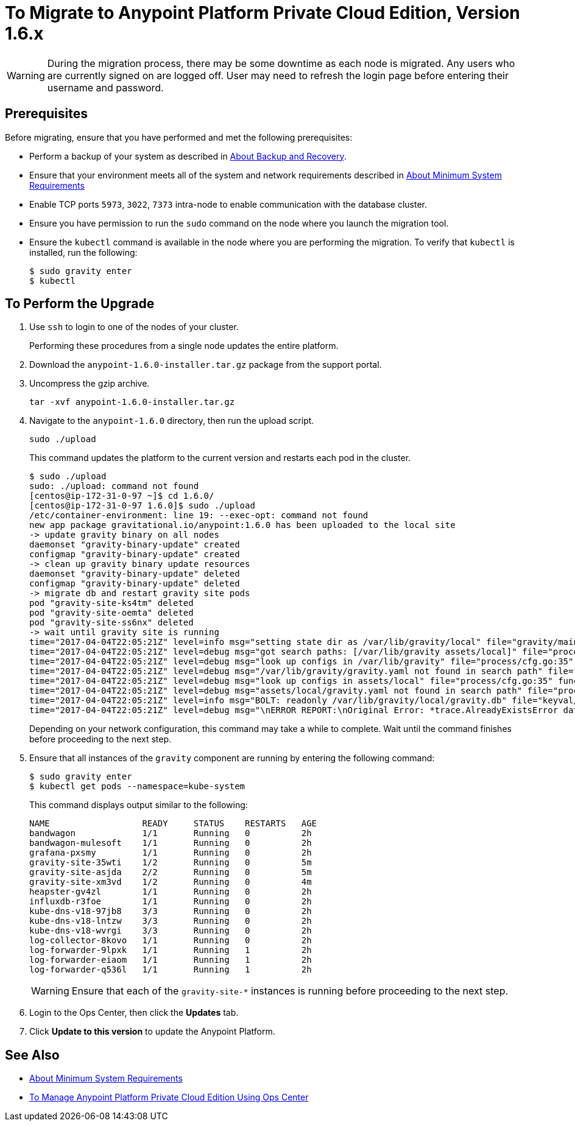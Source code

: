 = To Migrate to Anypoint Platform Private Cloud Edition, Version 1.6.x

[WARNING]
During the migration process, there may be some downtime as each node is migrated. Any users who are currently signed on are logged off. User may need to refresh the login page before entering their username and password.

== Prerequisites

Before migrating, ensure that you have performed and met the following prerequisites:

* Perform a backup of your system as described in link:backup-and-disaster-recovery[About Backup and Recovery].

* Ensure that your environment meets all of the system and network requirements described in link:system-requirements[About Minimum System Requirements]

* Enable TCP ports `5973`, `3022`, `7373` intra-node to enable communication with the database cluster.

* Ensure you have permission to run the `sudo` command on the node where you launch the migration tool.

* Ensure the `kubectl` command is available in the node where you are performing the migration. To verify that `kubectl` is installed, run the following:
+
----
$ sudo gravity enter
$ kubectl
----

== To Perform the Upgrade

1. Use `ssh` to login to one of the nodes of your cluster.
+
Performing these procedures from a single node updates the entire platform.

1. Download the `anypoint-1.6.0-installer.tar.gz` package from the support portal.

1. Uncompress the gzip archive.
+
----
tar -xvf anypoint-1.6.0-installer.tar.gz
----

1. Navigate to the `anypoint-1.6.0` directory, then run the upload script.
+
----
sudo ./upload
----
+
This command updates the platform to the current version and restarts each pod in the cluster.
+
----
$ sudo ./upload
sudo: ./upload: command not found
[centos@ip-172-31-0-97 ~]$ cd 1.6.0/
[centos@ip-172-31-0-97 1.6.0]$ sudo ./upload
/etc/container-environment: line 19: --exec-opt: command not found
new app package gravitational.io/anypoint:1.6.0 has been uploaded to the local site
-> update gravity binary on all nodes
daemonset "gravity-binary-update" created
configmap "gravity-binary-update" created
-> clean up gravity binary update resources
daemonset "gravity-binary-update" deleted
configmap "gravity-binary-update" deleted
-> migrate db and restart gravity site pods
pod "gravity-site-ks4tm" deleted
pod "gravity-site-oemta" deleted
pod "gravity-site-ss6nx" deleted
-> wait until gravity site is running
time="2017-04-04T22:05:21Z" level=info msg="setting state dir as /var/lib/gravity/local" file="gravity/main.go:1209" func=main.newLocalEnvironment 
time="2017-04-04T22:05:21Z" level=debug msg="got search paths: [/var/lib/gravity assets/local]" file="process/cfg.go:25" func=process.ReadConfig 
time="2017-04-04T22:05:21Z" level=debug msg="look up configs in /var/lib/gravity" file="process/cfg.go:35" func=process.ReadConfig 
time="2017-04-04T22:05:21Z" level=debug msg="/var/lib/gravity/gravity.yaml not found in search path" file="process/cfg.go:32" func=process.ReadConfig 
time="2017-04-04T22:05:21Z" level=debug msg="look up configs in assets/local" file="process/cfg.go:35" func=process.ReadConfig 
time="2017-04-04T22:05:21Z" level=debug msg="assets/local/gravity.yaml not found in search path" file="process/cfg.go:32" func=process.ReadConfig 
time="2017-04-04T22:05:21Z" level=info msg="BOLT: readonly /var/lib/gravity/local/gravity.db" file="keyval/bolt.go:122" func=keyval.newBolt 
time="2017-04-04T22:05:21Z" level=debug msg="\nERROR REPORT:\nOriginal Error: *trace.AlreadyExistsError database is already using new system account\nStack Trace:\n\t/gopath/src/github.com/gravitational/gravity/tool/gravity/migratetools.go:62 main.newMigrator\n\t/gopath/src/github.com/gravitational/gravity/tool/gravity/migratetools.go:17 main.migrate\n\t/gopath/src/github.com/gravitational/gravity/tool/gravity/main.go:858 main.run\n\t/gopath/src/github.com/gravitational/gravity/tool/gravity/main.go:55 main.main\n\t/go/src/runtime/proc.go:192 runtime.main\n\t/go/src/runtime/asm_amd64.s:2087 runtime.goexit\nUser Message: database is already using new system account\n" file="gravity/migratetools.go:21" func=main.migrate 
----
+
Depending on your network configuration, this command may take a while to complete. Wait until the command finishes before proceeding to the next step.

1. Ensure that all instances of the `gravity` component are running by entering the following command:
+
----
$ sudo gravity enter
$ kubectl get pods --namespace=kube-system
----
+
This command displays output similar to the following:
+
----
NAME                  READY     STATUS    RESTARTS   AGE
bandwagon             1/1       Running   0          2h
bandwagon-mulesoft    1/1       Running   0          2h
grafana-pxsmy         1/1       Running   0          2h
gravity-site-35wti    1/2       Running   0          5m
gravity-site-asjda    2/2       Running   0          5m
gravity-site-xm3vd    1/2       Running   0          4m
heapster-gv4zl        1/1       Running   0          2h
influxdb-r3foe        1/1       Running   0          2h
kube-dns-v18-97jb8    3/3       Running   0          2h
kube-dns-v18-lntzw    3/3       Running   0          2h
kube-dns-v18-wvrgi    3/3       Running   0          2h
log-collector-8kovo   1/1       Running   0          2h
log-forwarder-9lpxk   1/1       Running   1          2h
log-forwarder-eiaom   1/1       Running   1          2h
log-forwarder-q536l   1/1       Running   1          2h
----
+
[WARNING]
Ensure that each of the `gravity-site-*` instances is running before proceeding to the next step.

1. Login to the Ops Center, then click the **Updates** tab.

1. Click **Update to this version** to update the Anypoint Platform.

== See Also

* link:system-requirements[About Minimum System Requirements]
* link:managing-via-the-ops-center[To Manage Anypoint Platform Private Cloud Edition Using Ops Center]